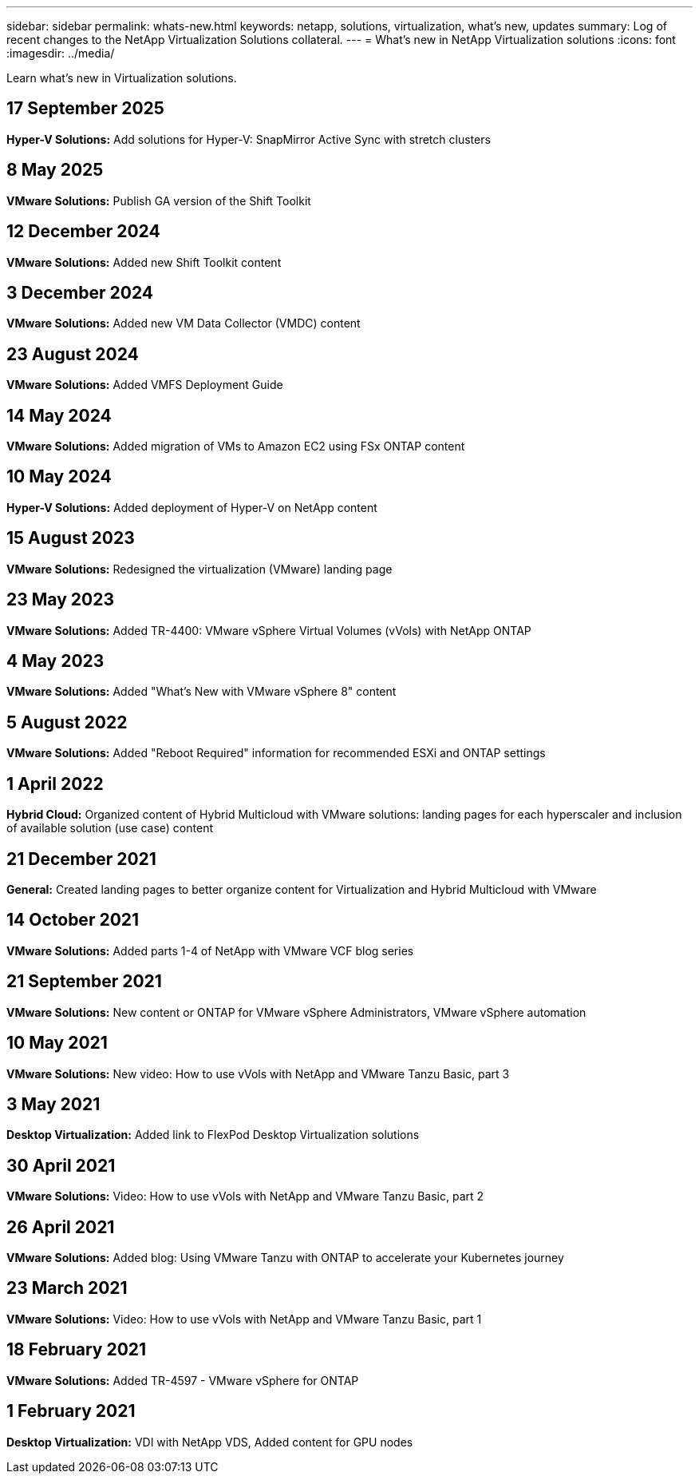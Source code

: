 ---
sidebar: sidebar
permalink: whats-new.html
keywords: netapp, solutions, virtualization, what's new, updates
summary: Log of recent changes to the NetApp Virtualization Solutions collateral. 
---
= What's new in NetApp Virtualization solutions 
:icons: font
:imagesdir: ../media/

[.lead]
Learn what's new in Virtualization solutions.

== 17 September 2025
*Hyper-V Solutions:* Add solutions for Hyper-V: SnapMirror Active Sync with stretch clusters

== 8 May 2025
*VMware Solutions:* Publish GA version of the Shift Toolkit

== 12 December 2024
*VMware Solutions:* Added new Shift Toolkit content

== 3 December 2024
*VMware Solutions:* Added new VM Data Collector (VMDC) content

== 23 August 2024
*VMware Solutions:* Added VMFS Deployment Guide

== 14 May 2024
*VMware Solutions:* Added migration of VMs to Amazon EC2 using FSx ONTAP content

== 10 May 2024
*Hyper-V Solutions:* Added deployment of Hyper-V on NetApp content

== 15 August 2023
*VMware Solutions:* Redesigned the virtualization (VMware) landing page

== 23 May 2023
*VMware Solutions:* Added TR-4400: VMware vSphere Virtual Volumes (vVols) with NetApp ONTAP

== 4 May 2023
*VMware Solutions:* Added "What's New with VMware vSphere 8" content

== 5 August 2022
*VMware Solutions:* Added "Reboot Required" information for recommended ESXi and ONTAP settings

== 1 April 2022
*Hybrid Cloud:* Organized content of Hybrid Multicloud with VMware solutions: landing pages for each hyperscaler and inclusion of available solution (use case) content

== 21 December 2021
*General:* Created landing pages to better organize content for Virtualization and Hybrid Multicloud with VMware

== 14 October 2021
*VMware Solutions:* Added parts 1-4 of NetApp with VMware VCF blog series

== 21 September 2021
*VMware Solutions:* New content or ONTAP for VMware vSphere Administrators, VMware vSphere automation

== 10 May 2021
*VMware Solutions:* New video: How to use vVols with NetApp and VMware Tanzu Basic, part 3

== 3 May 2021
*Desktop Virtualization:* Added link to FlexPod Desktop Virtualization solutions

== 30 April 2021
*VMware Solutions:* Video: How to use vVols with NetApp and VMware Tanzu Basic, part 2

== 26 April 2021
*VMware Solutions:* Added blog: Using VMware Tanzu with ONTAP to accelerate your Kubernetes journey

== 23 March 2021
*VMware Solutions:* Video: How to use vVols with NetApp and VMware Tanzu Basic, part 1

== 18 February 2021
*VMware Solutions:* Added TR-4597 - VMware vSphere for ONTAP

== 1 February 2021
*Desktop Virtualization:* VDI with NetApp VDS, Added content for GPU nodes
